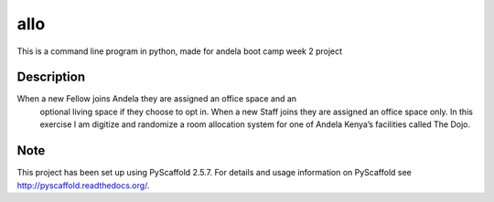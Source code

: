 ====
allo
====


This is a command line program in python, made for andela boot camp week 2 project


Description
===========


When a new Fellow joins Andela they are assigned an office space and an
    optional living space if they choose to opt in. When a new Staff joins they are assigned an office space only. In this exercise I am digitize and randomize a room allocation system for one of Andela Kenya’s facilities called The Dojo.

Note
====

This project has been set up using PyScaffold 2.5.7. For details and usage
information on PyScaffold see http://pyscaffold.readthedocs.org/.
